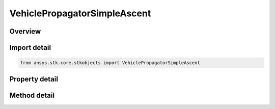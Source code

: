 VehiclePropagatorSimpleAscent
=============================

.. py:class:: ansys.stk.core.stkobjects.VehiclePropagatorSimpleAscent

   Bases: :py:class:`~ansys.stk.core.stkobjects.IVehiclePropagator`

   Class defining the simple ascent propagator for a launch vehicle.

.. py:currentmodule:: VehiclePropagatorSimpleAscent

Overview
--------

.. tab-set::

    .. tab-item:: Methods
        
        .. list-table::
            :header-rows: 0
            :widths: auto

            * - :py:attr:`~ansys.stk.core.stkobjects.VehiclePropagatorSimpleAscent.propagate`
              - Propagates the launch vehicle's path using the specified time interval.

    .. tab-item:: Properties
        
        .. list-table::
            :header-rows: 0
            :widths: auto

            * - :py:attr:`~ansys.stk.core.stkobjects.VehiclePropagatorSimpleAscent.step`
              - Step size. Uses Time Dimension.
            * - :py:attr:`~ansys.stk.core.stkobjects.VehiclePropagatorSimpleAscent.initial_state`
              - Get the initial state.
            * - :py:attr:`~ansys.stk.core.stkobjects.VehiclePropagatorSimpleAscent.ephemeris_interval`
              - Get the propagator's ephemeris interval.



Import detail
-------------

.. code-block:: python

    from ansys.stk.core.stkobjects import VehiclePropagatorSimpleAscent


Property detail
---------------

.. py:property:: step
    :canonical: ansys.stk.core.stkobjects.VehiclePropagatorSimpleAscent.step
    :type: float

    Step size. Uses Time Dimension.

.. py:property:: initial_state
    :canonical: ansys.stk.core.stkobjects.VehiclePropagatorSimpleAscent.initial_state
    :type: IVehicleLaunchVehicleInitialState

    Get the initial state.

.. py:property:: ephemeris_interval
    :canonical: ansys.stk.core.stkobjects.VehiclePropagatorSimpleAscent.ephemeris_interval
    :type: ITimeToolEventIntervalSmartInterval

    Get the propagator's ephemeris interval.


Method detail
-------------

.. py:method:: propagate(self) -> None
    :canonical: ansys.stk.core.stkobjects.VehiclePropagatorSimpleAscent.propagate

    Propagates the launch vehicle's path using the specified time interval.

    :Returns:

        :obj:`~None`






